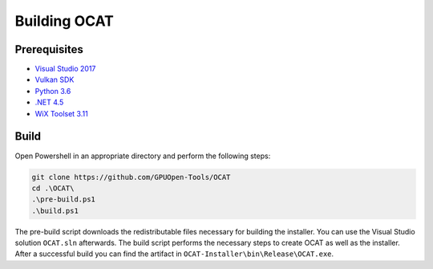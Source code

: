 Building OCAT
=============

Prerequisites
-------------

- `Visual Studio 2017 <https://www.visualstudio.com>`_
- `Vulkan SDK <https://vulkan.lunarg.com/>`_
- `Python 3.6 <https://www.python.org/downloads/release/python-360/>`_
- `.NET 4.5 <https://www.microsoft.com/en-us/download/details.aspx?id=30653>`_
- `WiX Toolset 3.11 <http://wixtoolset.org/>`_

Build
-----

Open Powershell in an appropriate directory and perform the following steps:

.. code-block:: PowerShell

    git clone https://github.com/GPUOpen-Tools/OCAT
    cd .\OCAT\
    .\pre-build.ps1
    .\build.ps1

The pre-build script downloads the redistributable files necessary for building the installer.
You can use the Visual Studio solution ``OCAT.sln`` afterwards.
The build script performs the necessary steps to create OCAT as well as the installer.
After a successful build you can find the artifact in ``OCAT-Installer\bin\Release\OCAT.exe``.